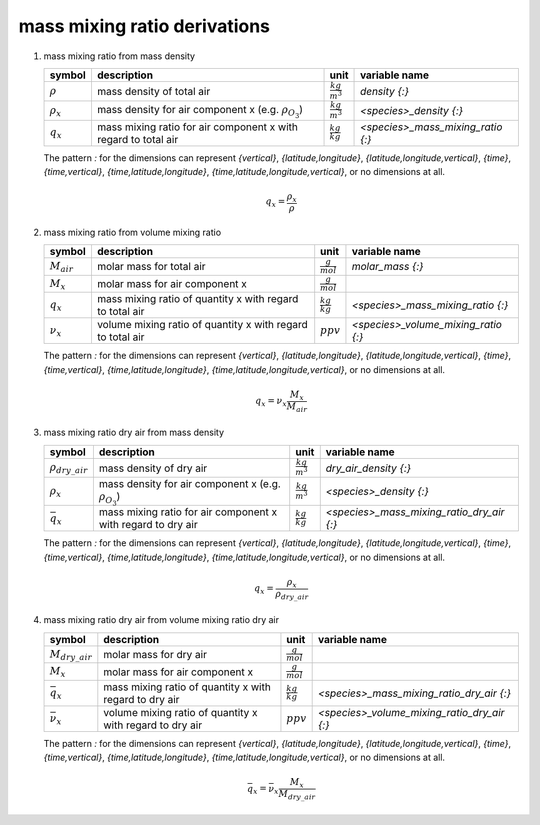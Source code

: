 mass mixing ratio derivations
=============================

#. mass mixing ratio from mass density

   ================ ===================================== ====================== =================================
   symbol           description                           unit                   variable name
   ================ ===================================== ====================== =================================
   :math:`\rho`     mass density of total air             :math:`\frac{kg}{m^3}` `density {:}`
   :math:`\rho_{x}` mass density for air component x      :math:`\frac{kg}{m^3}` `<species>_density {:}`
                    (e.g. :math:`\rho_{O_{3}}`)
   :math:`q_{x}`    mass mixing ratio for air component x :math:`\frac{kg}{kg}`  `<species>_mass_mixing_ratio {:}`
                    with regard to total air
   ================ ===================================== ====================== =================================

   The pattern `:` for the dimensions can represent `{vertical}`, `{latitude,longitude}`, `{latitude,longitude,vertical}`,
   `{time}`, `{time,vertical}`, `{time,latitude,longitude}`, `{time,latitude,longitude,vertical}`, or no dimensions at all.

   .. math::

      q_{x} = \frac{\rho_{x}}{\rho}


#. mass mixing ratio from volume mixing ratio

   =============== ================================= ===================== ===================================
   symbol          description                       unit                  variable name
   =============== ================================= ===================== ===================================
   :math:`M_{air}` molar mass for total air          :math:`\frac{g}{mol}`    `molar_mass {:}`
   :math:`M_{x}`   molar mass for air component x    :math:`\frac{g}{mol}`
   :math:`q_{x}`   mass mixing ratio of quantity x   :math:`\frac{kg}{kg}` `<species>_mass_mixing_ratio {:}`
                   with regard to total air
   :math:`\nu_{x}` volume mixing ratio of quantity x :math:`ppv`           `<species>_volume_mixing_ratio {:}`
                   with regard to total air
   =============== ================================= ===================== ===================================

   The pattern `:` for the dimensions can represent `{vertical}`, `{latitude,longitude}`, `{latitude,longitude,vertical}`,
   `{time}`, `{time,vertical}`, `{time,latitude,longitude}`, `{time,latitude,longitude,vertical}`, or no dimensions at all.

   .. math::

      q_{x} = \nu_{x}\frac{M_{x}}{M_{air}}


#. mass mixing ratio dry air from mass density

   ======================= ===================================== ====================== =========================================
   symbol                  description                           unit                   variable name
   ======================= ===================================== ====================== =========================================
   :math:`\rho_{dry\_air}` mass density of dry air               :math:`\frac{kg}{m^3}` `dry_air_density {:}`
   :math:`\rho_{x}`        mass density for air component x      :math:`\frac{kg}{m^3}` `<species>_density {:}`
                           (e.g. :math:`\rho_{O_{3}}`)
   :math:`\bar{q}_{x}`     mass mixing ratio for air component x :math:`\frac{kg}{kg}`  `<species>_mass_mixing_ratio_dry_air {:}`
                           with regard to dry air
   ======================= ===================================== ====================== =========================================

   The pattern `:` for the dimensions can represent `{vertical}`, `{latitude,longitude}`, `{latitude,longitude,vertical}`,
   `{time}`, `{time,vertical}`, `{time,latitude,longitude}`, `{time,latitude,longitude,vertical}`, or no dimensions at all.

   .. math::

      q_{x} = \frac{\rho_{x}}{\rho_{dry\_air}}


#. mass mixing ratio dry air from volume mixing ratio dry air

   ===================== ================================= ===================== ===========================================
   symbol                description                       unit                  variable name
   ===================== ================================= ===================== ===========================================
   :math:`M_{dry\_air}`  molar mass for dry air            :math:`\frac{g}{mol}`
   :math:`M_{x}`         molar mass for air component x    :math:`\frac{g}{mol}`
   :math:`\bar{q}_{x}`   mass mixing ratio of quantity x   :math:`\frac{kg}{kg}` `<species>_mass_mixing_ratio_dry_air {:}`
                         with regard to dry air
   :math:`\bar{\nu}_{x}` volume mixing ratio of quantity x :math:`ppv`           `<species>_volume_mixing_ratio_dry_air {:}`
                         with regard to dry air
   ===================== ================================= ===================== ===========================================

   The pattern `:` for the dimensions can represent `{vertical}`, `{latitude,longitude}`, `{latitude,longitude,vertical}`,
   `{time}`, `{time,vertical}`, `{time,latitude,longitude}`, `{time,latitude,longitude,vertical}`, or no dimensions at all.

   .. math::

      \bar{q}_{x} = \bar{\nu}_{x}\frac{M_{x}}{M_{dry\_air}}
